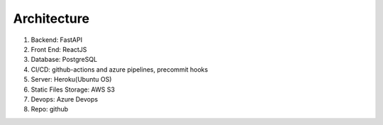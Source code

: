 Architecture
=====================


#. Backend: FastAPI
#. Front End: ReactJS
#. Database: PostgreSQL
#. CI/CD: github-actions and azure pipelines, precommit hooks
#. Server: Heroku(Ubuntu OS)
#. Static Files Storage: AWS S3
#. Devops: Azure Devops
#. Repo: github
